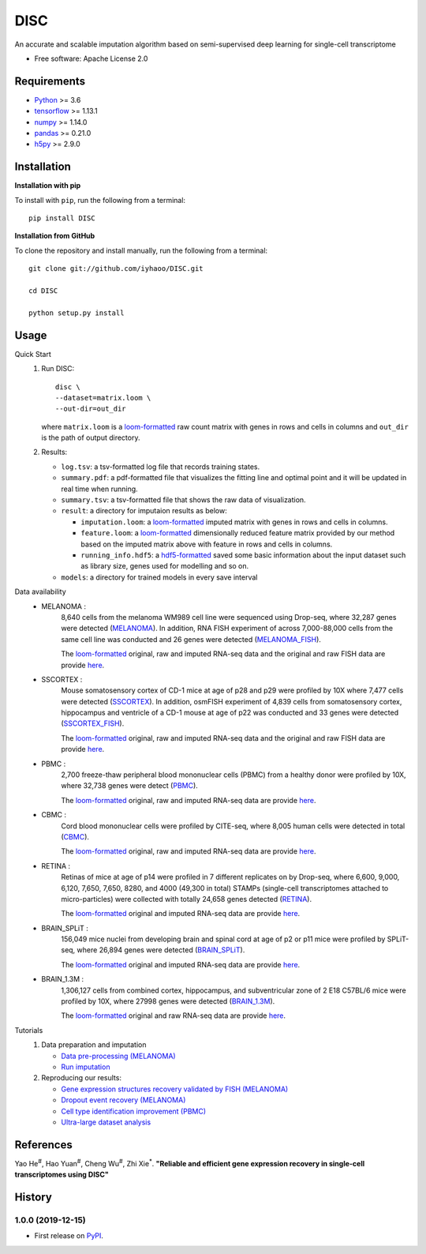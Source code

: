 DISC
====

|PyPI|

.. |PyPI| image:: https://img.shields.io/pypi/v/DISC.svg
    :target: https://pypi.org/project/disc

An accurate and scalable imputation algorithm based on semi-supervised deep learning for single-cell transcriptome

* Free software: Apache License 2.0

Requirements
------------

- Python_ >= 3.6
- tensorflow_ >= 1.13.1
- numpy_ >= 1.14.0
- pandas_ >= 0.21.0
- h5py_ >= 2.9.0

Installation
------------

**Installation with pip**

To install with ``pip``, run the following from a terminal::

  pip install DISC

**Installation from GitHub**

To clone the repository and install manually, run the following from a terminal::

  git clone git://github.com/iyhaoo/DISC.git

  cd DISC

  python setup.py install

Usage
-----

Quick Start
 1. Run DISC::

     disc \
     --dataset=matrix.loom \
     --out-dir=out_dir

    where ``matrix.loom`` is a `loom-formatted`_ raw count matrix with genes in rows and cells in columns and ``out_dir`` is the path of output directory.
 2. Results:

    * ``log.tsv``: a tsv-formatted log file that records training states.
    * ``summary.pdf``: a pdf-formatted file that visualizes the fitting line and optimal point and it will be updated in real time when running.
    * ``summary.tsv``: a tsv-formatted file that shows the raw data of visualization.
    * ``result``: a directory for imputaion results as below:

      * ``imputation.loom``: a `loom-formatted`_ imputed matrix with genes in rows and cells in columns.
      * ``feature.loom``: a `loom-formatted`_ dimensionally reduced feature matrix provided by our method based on the imputed matrix above with feature in rows and cells in columns.
      * ``running_info.hdf5``: a `hdf5-formatted`_ saved some basic information about the input dataset such as library size, genes used for modelling and so on.

    * ``models``: a directory for trained models in every save interval

Data availability
  * MELANOMA :
      8,640 cells from the melanoma WM989 cell line were sequenced using Drop-seq, where 32,287 genes were detected (`MELANOMA`_).
      In addition, RNA FISH experiment of across 7,000-88,000 cells from the same cell line was conducted and 26 genes were detected (`MELANOMA_FISH`_).

      The `loom-formatted`_ original, raw and imputed RNA-seq data and the original and raw FISH data are provide `here`__.

      .. __: https://github.com/iyhaoo/DISC_data_availability/tree/master/MELANOMA

  * SSCORTEX :
      Mouse somatosensory cortex of CD-1 mice at age of p28 and p29 were profiled by 10X where 7,477 cells were detected (`SSCORTEX`_).
      In addition, osmFISH experiment of 4,839 cells from somatosensory cortex, hippocampus and ventricle of a CD-1 mouse at age of p22 was conducted and 33 genes were detected (`SSCORTEX_FISH`_).

      The `loom-formatted`_ original, raw and imputed RNA-seq data and the original and raw FISH data are provide `here`__.

      .. __: https://github.com/iyhaoo/DISC_data_availability/tree/master/SSCORTEX

  * PBMC :
      2,700 freeze-thaw peripheral blood mononuclear cells (PBMC) from a healthy donor were profiled by 10X, where 32,738 genes were detect (`PBMC`_).

      The `loom-formatted`_ original, raw and imputed RNA-seq data are provide `here`__.

      .. __: https://github.com/iyhaoo/DISC_data_availability/tree/master/PBMC

  * CBMC :
      Cord blood mononuclear cells were profiled by CITE-seq, where 8,005 human cells were detected in total (`CBMC`_).

      The `loom-formatted`_ original, raw and imputed RNA-seq data are provide `here`__.

      .. __: https://github.com/iyhaoo/DISC_data_availability/tree/master/CBMC

  * RETINA :
      Retinas of mice at age of p14 were profiled in 7 different replicates on by Drop-seq, where 6,600, 9,000, 6,120, 7,650, 7,650, 8280, and 4000 (49,300 in total) STAMPs (single-cell transcriptomes attached to micro-particles) were collected with totally 24,658 genes detected (`RETINA`_).

      The `loom-formatted`_ original and imputed RNA-seq data are provide `here`__.

      .. __: https://github.com/iyhaoo/DISC_data_availability/tree/master/RETINA

  * BRAIN_SPLiT :
      156,049 mice nuclei from developing brain and spinal cord at age of p2 or p11 mice were profiled by SPLiT-seq, where 26,894 genes were detected (`BRAIN_SPLiT`_).

      The `loom-formatted`_ original and imputed RNA-seq data are provide `here`__.

      .. __: https://github.com/iyhaoo/DISC_data_availability/tree/master/BRAIN_SPLiT

  * BRAIN_1.3M :
      1,306,127 cells from combined cortex, hippocampus, and subventricular zone of 2 E18 C57BL/6 mice were profiled by 10X, where 27998 genes were detected (`BRAIN_1.3M`_).

      The `loom-formatted`_ original and raw RNA-seq data are provide `here`__.

      .. __: https://github.com/iyhaoo/DISC_data_availability/tree/master/BRAIN_1.3M

Tutorials
 1. Data preparation and imputation

    * `Data pre-processing (MELANOMA)`_
    * `Run imputation`_

 2. Reproducing our results:

    * `Gene expression structures recovery validated by FISH (MELANOMA)`_
    * `Dropout event recovery (MELANOMA)`_
    * `Cell type identification improvement (PBMC)`_
    * `Ultra-large dataset analysis`_

..
 3. Supplementary topics:

References
----------
Yao He\ :sup:`#`, Hao Yuan\ :sup:`#`, Cheng Wu\ :sup:`#`, Zhi Xie\ :sup:`*`.
**"Reliable and efficient gene expression recovery in single-cell transcriptomes using DISC"**

History
-------

1.0.0 (2019-12-15)
^^^^^^^^^^^^^^^^^^
* First release on PyPI_.


.. _Python: https://www.python.org/downloads/
.. _tensorflow: https://www.tensorflow.org/
.. _numpy: https://numpy.org/
.. _pandas: https://pandas.pydata.org/
.. _h5py: https://www.h5py.org/
.. _`hdf5-formatted`: https://www.hdfgroup.org/solutions/hdf5/
.. _`loom-formatted`: http://loompy.org/
.. _`Data pre-processing (MELANOMA)`: https://nbviewer.jupyter.org/github/iyhaoo/DISC/blob/master/reproducibility/data_preparation_and_imputation/data_preprocessing_MELANOMA.ipynb
.. _`Run imputation`: https://github.com/iyhaoo/DISC/blob/master/reproducibility/data_preparation_and_imputation/run_imputation.md
.. _`Gene expression structures recovery validated by FISH (MELANOMA)`: https://raw.githack.com/iyhaoo/DISC/master/reproducibility/gene_expression/Gene_expression_structures_recovery_validated_by_FISH_MELANOMA.nb.html
.. _`Dropout event recovery (MELANOMA)`: https://raw.githack.com/iyhaoo/DISC/master/reproducibility/gene_expression/Dropout_event_recovery_MELANOMA.nb.html
.. _`Cell type identification improvement (PBMC)`: https://raw.githack.com/iyhaoo/DISC/master/reproducibility/cell_type_identification/Cell_type_identification_improvement_PBMC.nb.html
.. _`Ultra-large dataset analysis`: https://github.com/iyhaoo/DISC#
.. _PyPI: https://pypi.org/project/disc/
.. _MELANOMA: https://www.ncbi.nlm.nih.gov/geo/query/acc.cgi?acc=GSE99330
.. _`the previous pipeline`: https://www.nature.com/articles/s41592-018-0033-z
.. _MELANOMA_FISH: https://www.dropbox.com/s/ia9x0iom6dwueix/fishSubset.txt?dl=0
.. _SSCORTEX: http://loom.linnarssonlab.org/dataset/cellmetadata/Mousebrain.org.level1/L1_Cortex2.loom
.. _SSCORTEX_FISH: http://linnarssonlab.org/osmFISH/availability/
.. _PBMC: https://satijalab.org/seurat/v3.0/pbmc3k_tutorial.html
.. _CBMC: https://www.ncbi.nlm.nih.gov/geo/query/acc.cgi?acc=GSE100866
.. _RETINA: https://www.ncbi.nlm.nih.gov/geo/query/acc.cgi?acc=GSE63472
.. _BRAIN_SPLiT: https://www.ncbi.nlm.nih.gov/geo/query/acc.cgi?acc=GSE110823
.. _BRAIN_1.3M: https://support.10xgenomics.com/single-cell-gene-expression/datasets/1.3.0/1M_neurons
